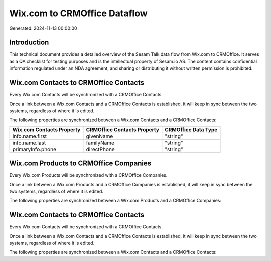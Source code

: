 =============================
Wix.com to CRMOffice Dataflow
=============================

Generated: 2024-11-13 00:00:00

Introduction
------------

This technical document provides a detailed overview of the Sesam Talk data flow from Wix.com to CRMOffice. It serves as a QA checklist for testing purposes and is the intellectual property of Sesam.io AS. The content contains confidential information regulated under an NDA agreement, and sharing or distributing it without written permission is prohibited.

Wix.com Contacts to CRMOffice Contacts
--------------------------------------
Every Wix.com Contacts will be synchronized with a CRMOffice Contacts.

Once a link between a Wix.com Contacts and a CRMOffice Contacts is established, it will keep in sync between the two systems, regardless of where it is edited.

The following properties are synchronized between a Wix.com Contacts and a CRMOffice Contacts:

.. list-table::
   :header-rows: 1

   * - Wix.com Contacts Property
     - CRMOffice Contacts Property
     - CRMOffice Data Type
   * - info.name.first
     - givenName
     - "string"
   * - info.name.last
     - familyName
     - "string"
   * - primaryInfo.phone
     - directPhone
     - "string"


Wix.com Products to CRMOffice Companies
---------------------------------------
Every Wix.com Products will be synchronized with a CRMOffice Companies.

Once a link between a Wix.com Products and a CRMOffice Companies is established, it will keep in sync between the two systems, regardless of where it is edited.

The following properties are synchronized between a Wix.com Products and a CRMOffice Companies:

.. list-table::
   :header-rows: 1

   * - Wix.com Products Property
     - CRMOffice Companies Property
     - CRMOffice Data Type


Wix.com Contacts to CRMOffice Contacts
--------------------------------------
Every Wix.com Contacts will be synchronized with a CRMOffice Contacts.

Once a link between a Wix.com Contacts and a CRMOffice Contacts is established, it will keep in sync between the two systems, regardless of where it is edited.

The following properties are synchronized between a Wix.com Contacts and a CRMOffice Contacts:

.. list-table::
   :header-rows: 1

   * - Wix.com Contacts Property
     - CRMOffice Contacts Property
     - CRMOffice Data Type

